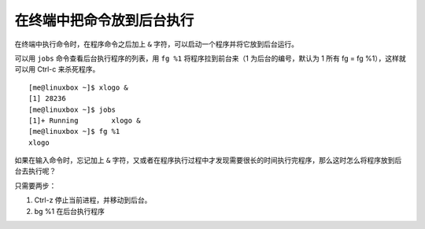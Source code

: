 在终端中把命令放到后台执行
##########################

在终端中执行命令时，在程序命令之后加上 ``&`` 字符，可以启动一个程序并将它放到后台运行。

可以用 ``jobs`` 命令查看后台执行程序的列表，用 ``fg %1`` 将程序拉到前台来（1 为后台的编号，默认为 1 所有 fg = fg %1），这样就可以用 Ctrl-c 来杀死程序。

.. highlight:: none

::

    [me@linuxbox ~]$ xlogo &
    [1] 28236
    [me@linuxbox ~]$ jobs
    [1]+ Running        xlogo &
    [me@linuxbox ~]$ fg %1
    xlogo

如果在输入命令时，忘记加上 ``&`` 字符，又或者在程序执行过程中才发现需要很长的时间执行完程序，那么这时怎么将程序放到后台去执行呢？

只需要两步：

1. Ctrl-z 停止当前进程，并移动到后台。
2. bg %1 在后台执行程序
